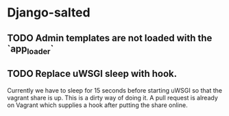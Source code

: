 * Django-salted
** TODO Admin templates are not loaded with the `app_loader`
** TODO Replace uWSGI sleep with hook.

   Currently we have to sleep for 15 seconds before starting uWSGI so that
   the vagrant share is up. This is a dirty way of doing it. A pull request
   is already on Vagrant which supplies a hook after putting the share online.
   
